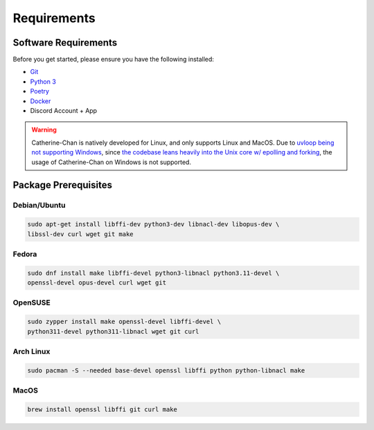 Requirements
==================================


Software Requirements
---------------------
Before you get started, please ensure you have the following installed:

- `Git <https://git-scm.com>`_
- `Python 3 <https://python.org>`_
- `Poetry <https://python-poetry.org>`_
- `Docker <https://docker.com>`_
- Discord Account + App

.. WARNING::
   Catherine-Chan is natively developed for Linux, and only supports Linux and MacOS.
   Due to `uvloop being not supporting Windows <https://github.com/MagicStack/uvloop/issues/14>`_,
   since `the codebase leans heavily into the Unix core w/ epolling and forking <https://github.com/MagicStack/uvloop/issues/536#issuecomment-1553968437>`_,
   the usage of Catherine-Chan on Windows is not supported.

Package Prerequisites
----------------------

Debian/Ubuntu
^^^^^^^^^^^^^

.. code-block:: bash

    sudo apt-get install libffi-dev python3-dev libnacl-dev libopus-dev \
    libssl-dev curl wget git make


Fedora
^^^^^^^^^^

.. code-block:: bash

    sudo dnf install make libffi-devel python3-libnacl python3.11-devel \
    openssl-devel opus-devel curl wget git

OpenSUSE
^^^^^^^^

.. code-block:: bash

    sudo zypper install make openssl-devel libffi-devel \
    python311-devel python311-libnacl wget git curl

Arch Linux
^^^^^^^^^^

.. code-block:: bash

    sudo pacman -S --needed base-devel openssl libffi python python-libnacl make

MacOS
^^^^^

.. code-block:: bash

    brew install openssl libffi git curl make
